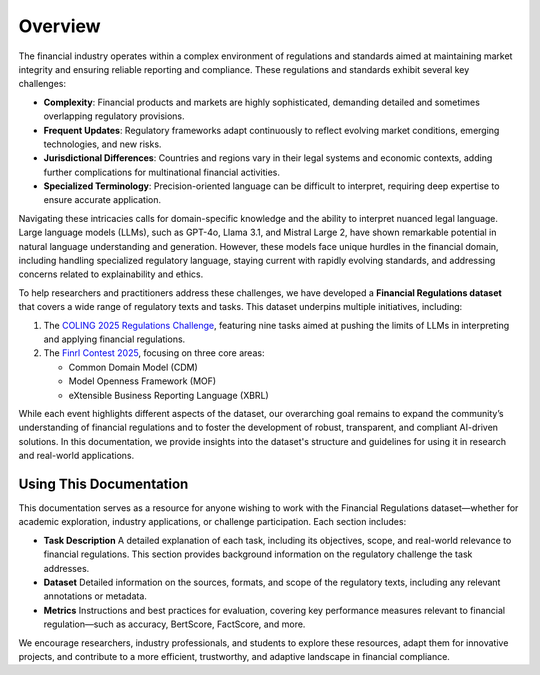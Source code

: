 =============================
Overview
=============================
The financial industry operates within a complex environment of regulations
and standards aimed at maintaining market integrity and ensuring reliable
reporting and compliance. These regulations and standards exhibit several
key challenges:

- **Complexity**: Financial products and markets are highly sophisticated,
  demanding detailed and sometimes overlapping regulatory provisions.
- **Frequent Updates**: Regulatory frameworks adapt continuously to reflect
  evolving market conditions, emerging technologies, and new risks.
- **Jurisdictional Differences**: Countries and regions vary in their
  legal systems and economic contexts, adding further complications for
  multinational financial activities.
- **Specialized Terminology**: Precision-oriented language can be difficult
  to interpret, requiring deep expertise to ensure accurate application.

Navigating these intricacies calls for domain-specific knowledge and the
ability to interpret nuanced legal language. Large language models (LLMs),
such as GPT-4o, Llama 3.1, and Mistral Large 2, have shown remarkable potential
in natural language understanding and generation. However, these models face
unique hurdles in the financial domain, including handling specialized regulatory
language, staying current with rapidly evolving standards, and addressing
concerns related to explainability and ethics.

To help researchers and practitioners address these challenges, we have
developed a **Financial Regulations dataset** that covers a wide range of
regulatory texts and tasks. This dataset underpins multiple initiatives,
including:

1. The `COLING 2025 Regulations Challenge <https://coling2025regulations.thefin.ai>`_,
   featuring nine tasks aimed at pushing the limits of LLMs in interpreting
   and applying financial regulations.

2. The `Finrl Contest 2025 <https://open-finance-lab.github.io/FinRL_Contest_2025/>`_, focusing on three core areas:

   - Common Domain Model (CDM)
   - Model Openness Framework (MOF)
   - eXtensible Business Reporting Language (XBRL)

While each event highlights different aspects of the dataset, our overarching
goal remains to expand the community’s understanding of financial regulations
and to foster the development of robust, transparent, and compliant AI-driven
solutions. In this documentation, we provide insights into the dataset's
structure and guidelines for using it in research and real-world
applications.

Using This Documentation
^^^^^^^^^^^^^^^^^^^^^^^^

This documentation serves as a resource for anyone wishing to work with
the Financial Regulations dataset—whether for academic exploration, industry
applications, or challenge participation. Each section includes:

- **Task Description**  
  A detailed explanation of each task, including its objectives, scope, and real-world relevance to financial regulations.  
  This section provides background information on the regulatory challenge the task addresses.

- **Dataset**  
  Detailed information on the sources, formats, and scope of the regulatory texts,
  including any relevant annotations or metadata.

- **Metrics**  
  Instructions and best practices for evaluation, covering key performance
  measures relevant to financial regulation—such as accuracy, BertScore,
  FactScore, and more.

We encourage researchers, industry professionals, and students to explore
these resources, adapt them for innovative projects, and contribute to a more
efficient, trustworthy, and adaptive landscape in financial compliance.